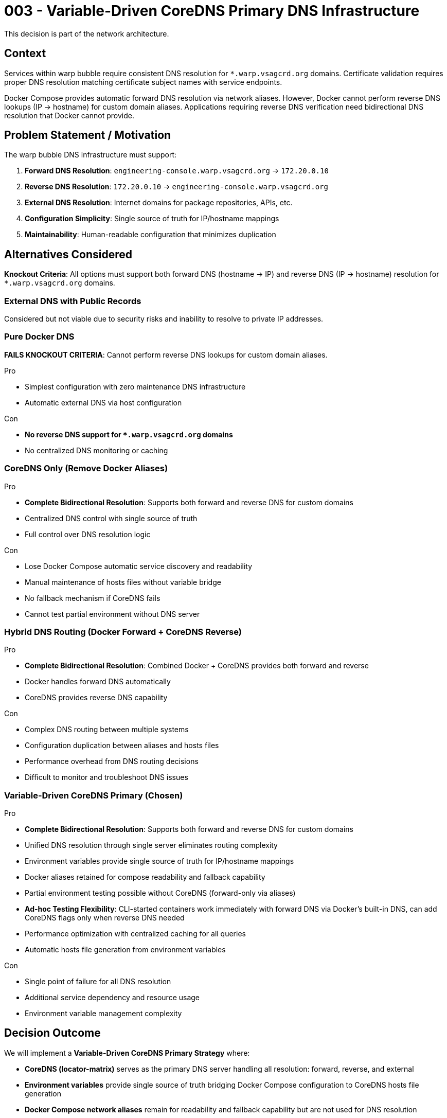 :ARC-ID: 003
:ARC-TITLE: Variable-Driven CoreDNS Primary DNS Infrastructure
:ARC-TOPIC: network
:ARC-STATUS: accepted

[#ARCID-{arc-id}]
= {arc-id} - {arc-title}
This decision is part of the {arc-topic} architecture.

== Context

Services within warp bubble require consistent DNS resolution for `*.warp.vsagcrd.org` domains. Certificate validation requires proper DNS resolution matching certificate subject names with service endpoints.

Docker Compose provides automatic forward DNS resolution via network aliases. However, Docker cannot perform reverse DNS lookups (IP → hostname) for custom domain aliases. Applications requiring reverse DNS verification need bidirectional DNS resolution that Docker cannot provide.

== Problem Statement / Motivation

The warp bubble DNS infrastructure must support:

1. **Forward DNS Resolution**: `engineering-console.warp.vsagcrd.org` → `172.20.0.10`
2. **Reverse DNS Resolution**: `172.20.0.10` → `engineering-console.warp.vsagcrd.org`
3. **External DNS Resolution**: Internet domains for package repositories, APIs, etc.
4. **Configuration Simplicity**: Single source of truth for IP/hostname mappings
5. **Maintainability**: Human-readable configuration that minimizes duplication

== Alternatives Considered

**Knockout Criteria**: All options must support both forward DNS (hostname → IP) and reverse DNS (IP → hostname) resolution for `*.warp.vsagcrd.org` domains.

=== External DNS with Public Records

Considered but not viable due to security risks and inability to resolve to private IP addresses.

=== Pure Docker DNS

**FAILS KNOCKOUT CRITERIA**: Cannot perform reverse DNS lookups for custom domain aliases.

.Pro
* Simplest configuration with zero maintenance DNS infrastructure
* Automatic external DNS via host configuration

.Con
* **No reverse DNS support for `*.warp.vsagcrd.org` domains**
* No centralized DNS monitoring or caching

=== CoreDNS Only (Remove Docker Aliases)

.Pro
* **Complete Bidirectional Resolution**: Supports both forward and reverse DNS for custom domains
* Centralized DNS control with single source of truth
* Full control over DNS resolution logic

.Con
* Lose Docker Compose automatic service discovery and readability
* Manual maintenance of hosts files without variable bridge
* No fallback mechanism if CoreDNS fails
* Cannot test partial environment without DNS server

=== Hybrid DNS Routing (Docker Forward + CoreDNS Reverse)

.Pro
* **Complete Bidirectional Resolution**: Combined Docker + CoreDNS provides both forward and reverse
* Docker handles forward DNS automatically
* CoreDNS provides reverse DNS capability

.Con
* Complex DNS routing between multiple systems
* Configuration duplication between aliases and hosts files
* Performance overhead from DNS routing decisions
* Difficult to monitor and troubleshoot DNS issues

=== Variable-Driven CoreDNS Primary (Chosen)

.Pro
* **Complete Bidirectional Resolution**: Supports both forward and reverse DNS for custom domains
* Unified DNS resolution through single server eliminates routing complexity
* Environment variables provide single source of truth for IP/hostname mappings
* Docker aliases retained for compose readability and fallback capability
* Partial environment testing possible without CoreDNS (forward-only via aliases)
* **Ad-hoc Testing Flexibility**: CLI-started containers work immediately with forward DNS via Docker's built-in DNS, can add CoreDNS flags only when reverse DNS needed
* Performance optimization with centralized caching for all queries
* Automatic hosts file generation from environment variables

.Con
* Single point of failure for all DNS resolution
* Additional service dependency and resource usage
* Environment variable management complexity

== Decision Outcome

We will implement a **Variable-Driven CoreDNS Primary Strategy** where:

* **CoreDNS (locator-matrix)** serves as the primary DNS server handling all resolution: forward, reverse, and external
* **Environment variables** provide single source of truth bridging Docker Compose configuration to CoreDNS hosts file generation
* **Docker Compose network aliases** remain for readability and fallback capability but are not used for DNS resolution
* **Automatic hosts file generation** from compact service definitions in environment variables
* All warp bubble services use the subdomain pattern `*.warp.vsagcrd.org`

=== Justification

Since CoreDNS must be in-line for DNS resolution to provide reverse DNS lookups for custom domain aliases, it should handle all DNS queries for optimal performance and consistency. Environment variables serve as the bridge between Docker Compose configuration convenience and CoreDNS hosts file generation, maintaining readability while ensuring bidirectional DNS resolution.

=== Consequences

.Positive
* **Unified DNS Resolution**: Single DNS server handles all queries for consistency
* **Complete Bidirectional Resolution**: Both forward and reverse DNS work properly for custom domains
* **Variable-Driven Configuration**: Environment variables provide single source of truth for IP/hostname mappings
* **Application Compatibility**: Supports applications requiring reverse DNS verification
* **DNS Caching**: CoreDNS provides caching for all queries (internal and external)
* **Performance Optimization**: No DNS routing complexity, all queries resolved by one server
* **Automatic Generation**: Hosts file automatically generated from environment variables
* **Maintainability**: Change IP in one variable affects both compose and CoreDNS

.Negative
* **Single Point of Failure**: CoreDNS service must be running for all DNS resolution
* **Additional Service Dependency**: Cannot use Docker's built-in DNS as fallback
* **Resource Usage**: CoreDNS consumes additional memory and CPU for all DNS queries
* **Configuration Complexity**: Environment variable management required

.Neutral
* **External DNS Behavior**: All external queries forwarded through CoreDNS to host DNS configuration
* **Star Trek Theming**: All themed hostnames preserved via environment variable configuration
* **Docker Aliases**: Network aliases retained for compatibility but not used for DNS resolution

=== Derived / Related Decisions

This decision enhances:
* <<ARCID-001>>: HTTPS Certificates - enables proper certificate validation through reliable DNS resolution
* <<ARCID-002>>: Forward Proxy - supports proxy deployment with internal service discovery
* <<ARCID-004>>: Landing Zone - provides DNS infrastructure for landing zone server external access
* <<ARCID-005>>: Centralized Configuration - implements variable-driven configuration management
* <<ARCID-011>>: Star Trek Naming - preserves all themed hostnames via environment variables
